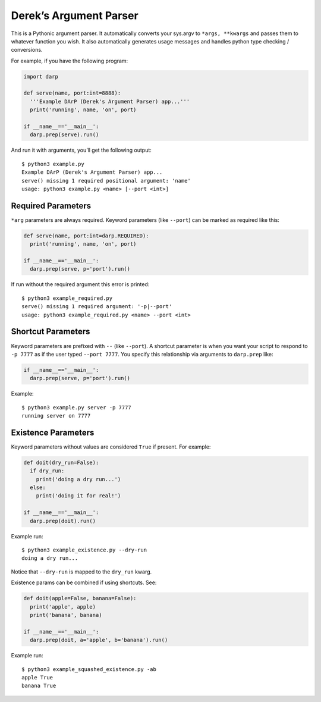 Derek’s Argument Parser
=======================

This is a Pythonic argument parser. It automatically converts your
sys.argv to ``*args, **kwargs`` and passes them to whatever function you
wish. It also automatically generates usage messages and handles python
type checking / conversions.

For example, if you have the following program:

.. code:: python

   import darp

   def serve(name, port:int=8888):
     '''Example DArP (Derek's Argument Parser) app...'''
     print('running', name, 'on', port)
     
   if __name__=='__main__':
     darp.prep(serve).run()

And run it with arguments, you’ll get the following output:

::

   $ python3 example.py
   Example DArP (Derek's Argument Parser) app...
   serve() missing 1 required positional argument: 'name'
   usage: python3 example.py <name> [--port <int>]

Required Parameters
-------------------

``*arg`` parameters are always required. Keyword parameters (like
``--port``) can be marked as required like this:

.. code:: python

   def serve(name, port:int=darp.REQUIRED):
     print('running', name, 'on', port)
     
   if __name__=='__main__':
     darp.prep(serve, p='port').run()

If run without the required argument this error is printed:

::

   $ python3 example_required.py 
   serve() missing 1 required argument: '-p|--port'
   usage: python3 example_required.py <name> --port <int>

Shortcut Parameters
-------------------

Keyword parameters are prefixed with ``--`` (like ``--port``). A
shortcut parameter is when you want your script to respond to
``-p 7777`` as if the user typed ``--port 7777``. You specify this
relationship via arguments to ``darp.prep`` like:

.. code:: python

   if __name__=='__main__':
     darp.prep(serve, p='port').run()

Example:

::

   $ python3 example.py server -p 7777
   running server on 7777

Existence Parameters
--------------------

Keyword parameters without values are considered ``True`` if present.
For example:

.. code:: python

   def doit(dry_run=False):
     if dry_run:
       print('doing a dry run...')
     else:
       print('doing it for real!')
     
   if __name__=='__main__':
     darp.prep(doit).run()

Example run:

::

   $ python3 example_existence.py --dry-run
   doing a dry run...

Notice that ``--dry-run`` is mapped to the ``dry_run`` kwarg.

Existence params can be combined if using shortcuts. See:

.. code:: python

   def doit(apple=False, banana=False):
     print('apple', apple)
     print('banana', banana)
     
   if __name__=='__main__':
     darp.prep(doit, a='apple', b='banana').run()

Example run:

::

   $ python3 example_squashed_existence.py -ab
   apple True
   banana True

